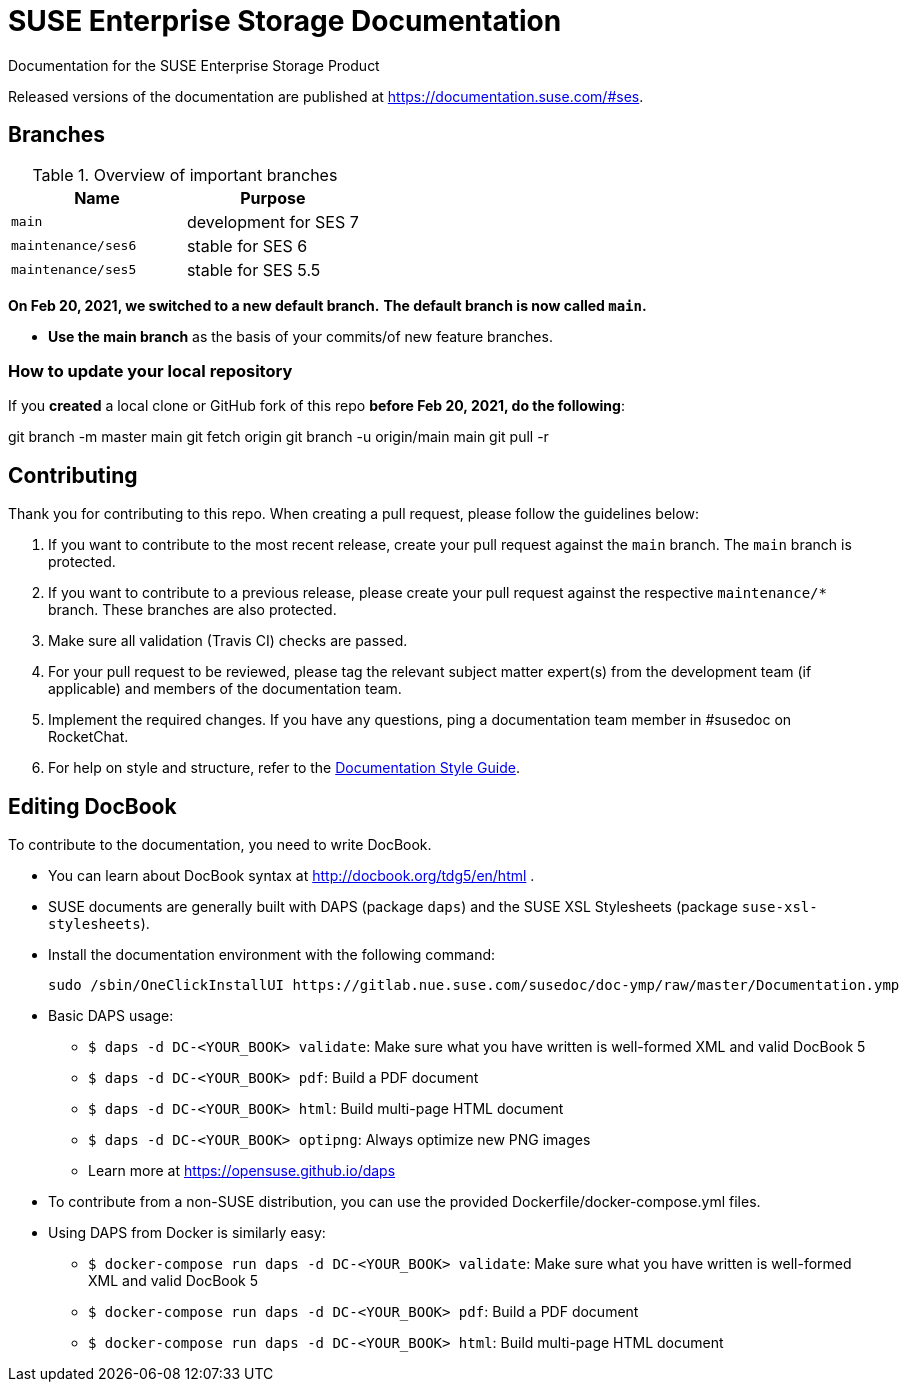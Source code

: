 = SUSE Enterprise Storage Documentation

Documentation for the SUSE Enterprise Storage Product

Released versions of the documentation are published at
https://documentation.suse.com/#ses.


== Branches

.Overview of important branches
[options="header"]
|================================================
| Name              | Purpose
| `main`            | development for SES 7
| `maintenance/ses6`| stable for SES 6
| `maintenance/ses5`| stable for SES 5.5
|================================================

***On Feb 20, 2021, we switched to a new default branch.***
***The default branch is now called `main`.***

* *Use the main branch* as the basis of your commits/of new feature branches.


=== How to update your local repository

If you *created* a local clone or GitHub fork of this repo *before Feb 20, 2021, do the following*:

[code]
====
git branch -m master main
git fetch origin
git branch -u origin/main main
git pull -r
====

== Contributing

Thank you for contributing to this repo. When creating a pull request, please follow the guidelines below:

. If you want to contribute to the most recent release, create your pull request against the `main` branch. The `main` branch is protected.

. If you want to contribute to a previous release, please create your pull request against the respective `maintenance/*` branch. These branches are also protected.

. Make sure all validation (Travis CI) checks are passed.

. For your pull request to be reviewed, please tag the relevant subject matter expert(s) from the development team (if applicable) and members of the documentation team.

. Implement the required changes. If you have any questions, ping a documentation team member in #susedoc on RocketChat.

. For help on style and structure, refer to the https://documentation.suse.com/style/current[Documentation Style Guide].


== Editing DocBook

To contribute to the documentation, you need to write DocBook.

* You can learn about DocBook syntax at http://docbook.org/tdg5/en/html .
* SUSE documents are generally built with DAPS (package `daps`) and the
  SUSE XSL Stylesheets (package `suse-xsl-stylesheets`).

*  Install the documentation environment with the following command:
+
[source]
----
sudo /sbin/OneClickInstallUI https://gitlab.nue.suse.com/susedoc/doc-ymp/raw/master/Documentation.ymp
----

* Basic DAPS usage:
** `$ daps -d DC-<YOUR_BOOK> validate`: Make sure what you have written is
    well-formed XML and valid DocBook 5
** `$ daps -d DC-<YOUR_BOOK> pdf`: Build a PDF document
** `$ daps -d DC-<YOUR_BOOK> html`: Build multi-page HTML document
** `$ daps -d DC-<YOUR_BOOK> optipng`: Always optimize new PNG images
** Learn more at https://opensuse.github.io/daps
* To contribute from a non-SUSE distribution, you can use the provided
  Dockerfile/docker-compose.yml files.
* Using DAPS from Docker is similarly easy:
** `$ docker-compose run daps -d DC-<YOUR_BOOK> validate`: Make sure what you have written is
    well-formed XML and valid DocBook 5
** `$ docker-compose run daps -d DC-<YOUR_BOOK> pdf`: Build a PDF document
** `$ docker-compose run daps -d DC-<YOUR_BOOK> html`: Build multi-page HTML document
